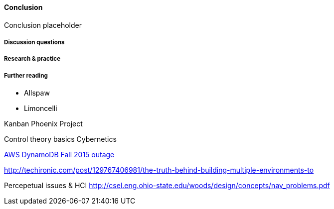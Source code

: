==== Conclusion

Conclusion placeholder

===== Discussion questions

===== Research & practice

===== Further reading

* Allspaw

* Limoncelli

Kanban
Phoenix Project

Control theory basics
Cybernetics


https://aws.amazon.com/message/5467D2/?utm_content=buffer72a89&utm_medium=social&utm_source=twitter.com&utm_campaign=buffer[AWS DynamoDB Fall 2015 outage]

http://techironic.com/post/129767406981/the-truth-behind-building-multiple-environments-to



Percepetual issues & HCI http://csel.eng.ohio-state.edu/woods/design/concepts/nav_problems.pdf
